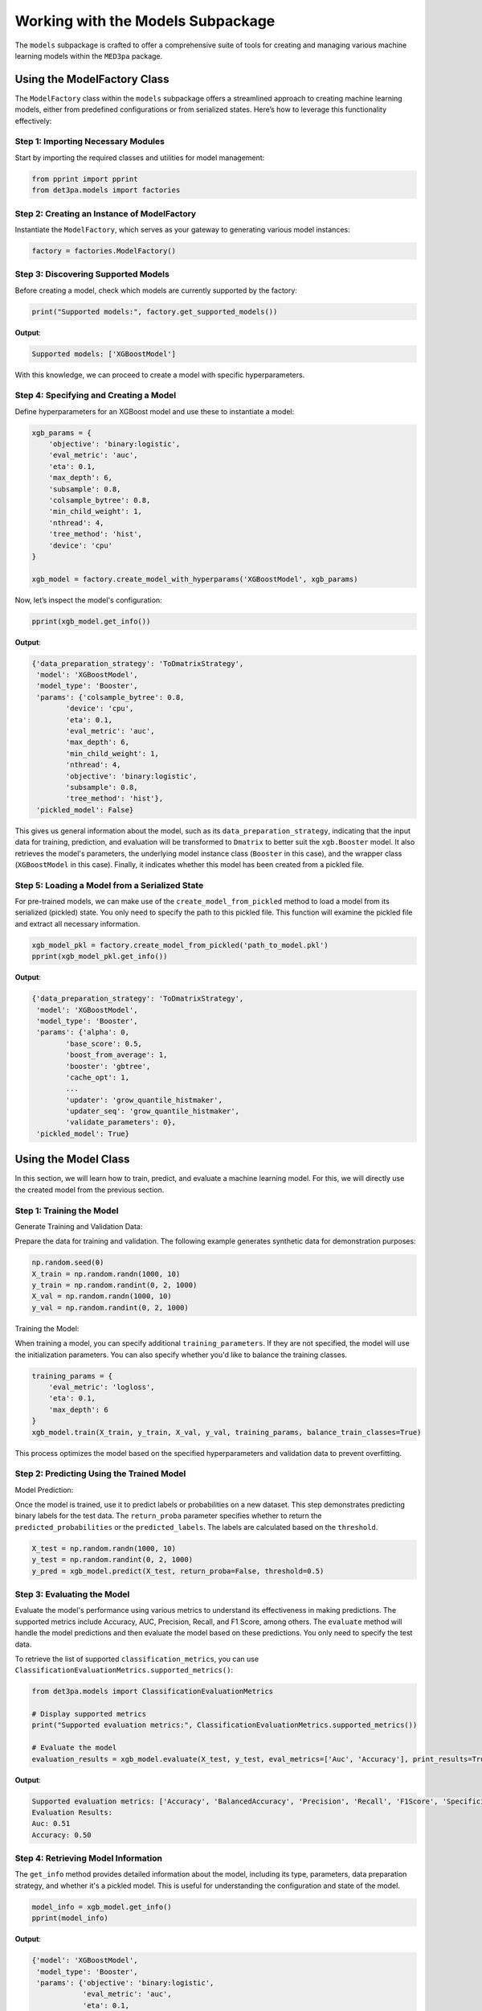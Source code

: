 Working with the Models Subpackage
----------------------------------

The ``models`` subpackage is crafted to offer a comprehensive suite of tools for creating and managing various machine learning models within the ``MED3pa`` package.

Using the ModelFactory Class
~~~~~~~~~~~~~~~~~~~~~~~~~~~~
The ``ModelFactory`` class within the ``models`` subpackage offers a streamlined approach to creating machine learning models, either from predefined configurations or from serialized states. Here’s how to leverage this functionality effectively:

Step 1: Importing Necessary Modules
^^^^^^^^^^^^^^^^^^^^^^^^^^^^^^^^^^^^^^^
Start by importing the required classes and utilities for model management:

.. code-block:: python

    from pprint import pprint
    from det3pa.models import factories

Step 2: Creating an Instance of ModelFactory
^^^^^^^^^^^^^^^^^^^^^^^^^^^^^^^^^^^^^^^^^^^^^
Instantiate the ``ModelFactory``, which serves as your gateway to generating various model instances:

.. code-block:: python

    factory = factories.ModelFactory()

Step 3: Discovering Supported Models
^^^^^^^^^^^^^^^^^^^^^^^^^^^^^^^^^^^^^^^
Before creating a model, check which models are currently supported by the factory:

.. code-block:: python

    print("Supported models:", factory.get_supported_models())

**Output**:

.. code-block:: none

    Supported models: ['XGBoostModel']

With this knowledge, we can proceed to create a model with specific hyperparameters.

Step 4: Specifying and Creating a Model
^^^^^^^^^^^^^^^^^^^^^^^^^^^^^^^^^^^^^^^
Define hyperparameters for an XGBoost model and use these to instantiate a model:

.. code-block:: python

    xgb_params = {
        'objective': 'binary:logistic',
        'eval_metric': 'auc',
        'eta': 0.1,
        'max_depth': 6,
        'subsample': 0.8,
        'colsample_bytree': 0.8,
        'min_child_weight': 1,
        'nthread': 4,
        'tree_method': 'hist',
        'device': 'cpu'
    }

    xgb_model = factory.create_model_with_hyperparams('XGBoostModel', xgb_params)

Now, let’s inspect the model's configuration:

.. code-block:: python

    pprint(xgb_model.get_info())

**Output**:

.. code-block:: none

    {'data_preparation_strategy': 'ToDmatrixStrategy',
     'model': 'XGBoostModel',
     'model_type': 'Booster',
     'params': {'colsample_bytree': 0.8,
            'device': 'cpu',
            'eta': 0.1,
            'eval_metric': 'auc',
            'max_depth': 6,
            'min_child_weight': 1,
            'nthread': 4,
            'objective': 'binary:logistic',
            'subsample': 0.8,
            'tree_method': 'hist'},
     'pickled_model': False}

This gives us general information about the model, such as its ``data_preparation_strategy``, indicating that the input data for training, prediction, and evaluation will be transformed to ``Dmatrix`` to better suit the ``xgb.Booster`` model. It also retrieves the model's parameters, the underlying model instance class (``Booster`` in this case), and the wrapper class (``XGBoostModel`` in this case). Finally, it indicates whether this model has been created from a pickled file.

Step 5: Loading a Model from a Serialized State
^^^^^^^^^^^^^^^^^^^^^^^^^^^^^^^^^^^^^^^^^^^^^^^
For pre-trained models, we can make use of the ``create_model_from_pickled`` method to load a model from its serialized (pickled) state. You only need to specify the path to this pickled file. This function will examine the pickled file and extract all necessary information.

.. code-block:: python

    xgb_model_pkl = factory.create_model_from_pickled('path_to_model.pkl')
    pprint(xgb_model_pkl.get_info())

**Output**:

.. code-block:: none

    {'data_preparation_strategy': 'ToDmatrixStrategy',
     'model': 'XGBoostModel',
     'model_type': 'Booster',
     'params': {'alpha': 0,
            'base_score': 0.5,
            'boost_from_average': 1,
            'booster': 'gbtree',
            'cache_opt': 1,
            ...
            'updater': 'grow_quantile_histmaker',
            'updater_seq': 'grow_quantile_histmaker',
            'validate_parameters': 0},
     'pickled_model': True}

Using the Model Class
~~~~~~~~~~~~~~~~~~~~~
In this section, we will learn how to train, predict, and evaluate a machine learning model. For this, we will directly use the created model from the previous section.

Step 1: Training the Model
^^^^^^^^^^^^^^^^^^^^^^^^^^^^
Generate Training and Validation Data:

Prepare the data for training and validation. The following example generates synthetic data for demonstration purposes:

.. code-block:: python

    np.random.seed(0)
    X_train = np.random.randn(1000, 10)
    y_train = np.random.randint(0, 2, 1000)
    X_val = np.random.randn(1000, 10)
    y_val = np.random.randint(0, 2, 1000)

Training the Model:

When training a model, you can specify additional ``training_parameters``. If they are not specified, the model will use the initialization parameters. You can also specify whether you'd like to balance the training classes.

.. code-block:: python

    training_params = {
        'eval_metric': 'logloss',
        'eta': 0.1,
        'max_depth': 6
    }
    xgb_model.train(X_train, y_train, X_val, y_val, training_params, balance_train_classes=True)

This process optimizes the model based on the specified hyperparameters and validation data to prevent overfitting.

Step 2: Predicting Using the Trained Model
^^^^^^^^^^^^^^^^^^^^^^^^^^^^^^^^^^^^^^^^^^^
Model Prediction:

Once the model is trained, use it to predict labels or probabilities on a new dataset. This step demonstrates predicting binary labels for the test data. The ``return_proba`` parameter specifies whether to return the ``predicted_probabilities`` or the ``predicted_labels``. The labels are calculated based on the ``threshold``.

.. code-block:: python

    X_test = np.random.randn(1000, 10)
    y_test = np.random.randint(0, 2, 1000)
    y_pred = xgb_model.predict(X_test, return_proba=False, threshold=0.5)

Step 3: Evaluating the Model
^^^^^^^^^^^^^^^^^^^^^^^^^^^^^^
Evaluate the model's performance using various metrics to understand its effectiveness in making predictions. The supported metrics include Accuracy, AUC, Precision, Recall, and F1 Score, among others. The ``evaluate`` method will handle the model predictions and then evaluate the model based on these predictions. You only need to specify the test data.

To retrieve the list of supported ``classification_metrics``, you can use ``ClassificationEvaluationMetrics.supported_metrics()``:

.. code-block:: python

    from det3pa.models import ClassificationEvaluationMetrics

    # Display supported metrics
    print("Supported evaluation metrics:", ClassificationEvaluationMetrics.supported_metrics())

    # Evaluate the model
    evaluation_results = xgb_model.evaluate(X_test, y_test, eval_metrics=['Auc', 'Accuracy'], print_results=True)

**Output**:

.. code-block:: none

    Supported evaluation metrics: ['Accuracy', 'BalancedAccuracy', 'Precision', 'Recall', 'F1Score', 'Specificity', 'Sensitivity', 'Auc', 'LogLoss', 'Auprc', 'NPV', 'PPV', 'MCC']
    Evaluation Results:
    Auc: 0.51
    Accuracy: 0.50

Step 4: Retrieving Model Information
^^^^^^^^^^^^^^^^^^^^^^^^^^^^^^^^^^^^^^
The ``get_info`` method provides detailed information about the model, including its type, parameters, data preparation strategy, and whether it's a pickled model. This is useful for understanding the configuration and state of the model.

.. code-block:: python

    model_info = xgb_model.get_info()
    pprint(model_info)

**Output**:

.. code-block:: none

    {'model': 'XGBoostModel',
     'model_type': 'Booster',
     'params': {'objective': 'binary:logistic',
                'eval_metric': 'auc',
                'eta': 0.1,
                'max_depth': 6,
                'subsample': 0.8,
                'colsample_bytree': 0.8,
                'min_child_weight': 1,
                'nthread': 4,
                'tree_method': 'hist',
                'device': 'cpu'},
     'data_preparation_strategy': 'ToDmatrixStrategy',
     'pickled_model': False}

Step 5: Saving Model Information
^^^^^^^^^^^^^^^^^^^^^^^^^^^^^^^^^^^^^^
You can save the model by using the `save` method, which will save the underlying model instance as a pickled file, and the model's information as a .json file:

.. code-block:: none

    xgb_model.save("./models/saved_model")